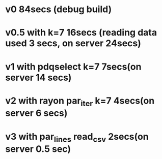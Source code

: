 * v0 84secs (debug build)
* v0.5 with k=7 16secs (reading data used 3 secs, on server 24secs)
* v1 with pdqselect k=7 7secs(on server 14 secs)
* v2 with rayon par_iter k=7 4secs(on server 6 secs)
* v3 with par_lines read_csv 2secs(on server 0.5 sec)
